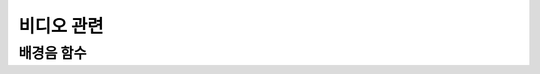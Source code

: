 .. PiniEngine documentation master file, created by
   sphinx-quickstart on Wed Dec 10 17:29:29 2014.
   You can adapt this file completely to your liking, but it should at least
   contain the root `toctree` directive.

비디오 관련
**********************************************

.. _함수_비디오:

배경음 함수
===============================================

.. function:: [비디오 파일명]

   원하는 동영상을 재생 할 수 있습니다.

   :param 문자열 파일명: **필수** 재생을 원하는 동영상의 확장자를 포함한 파일명을 전달해 주어야 합니다.
